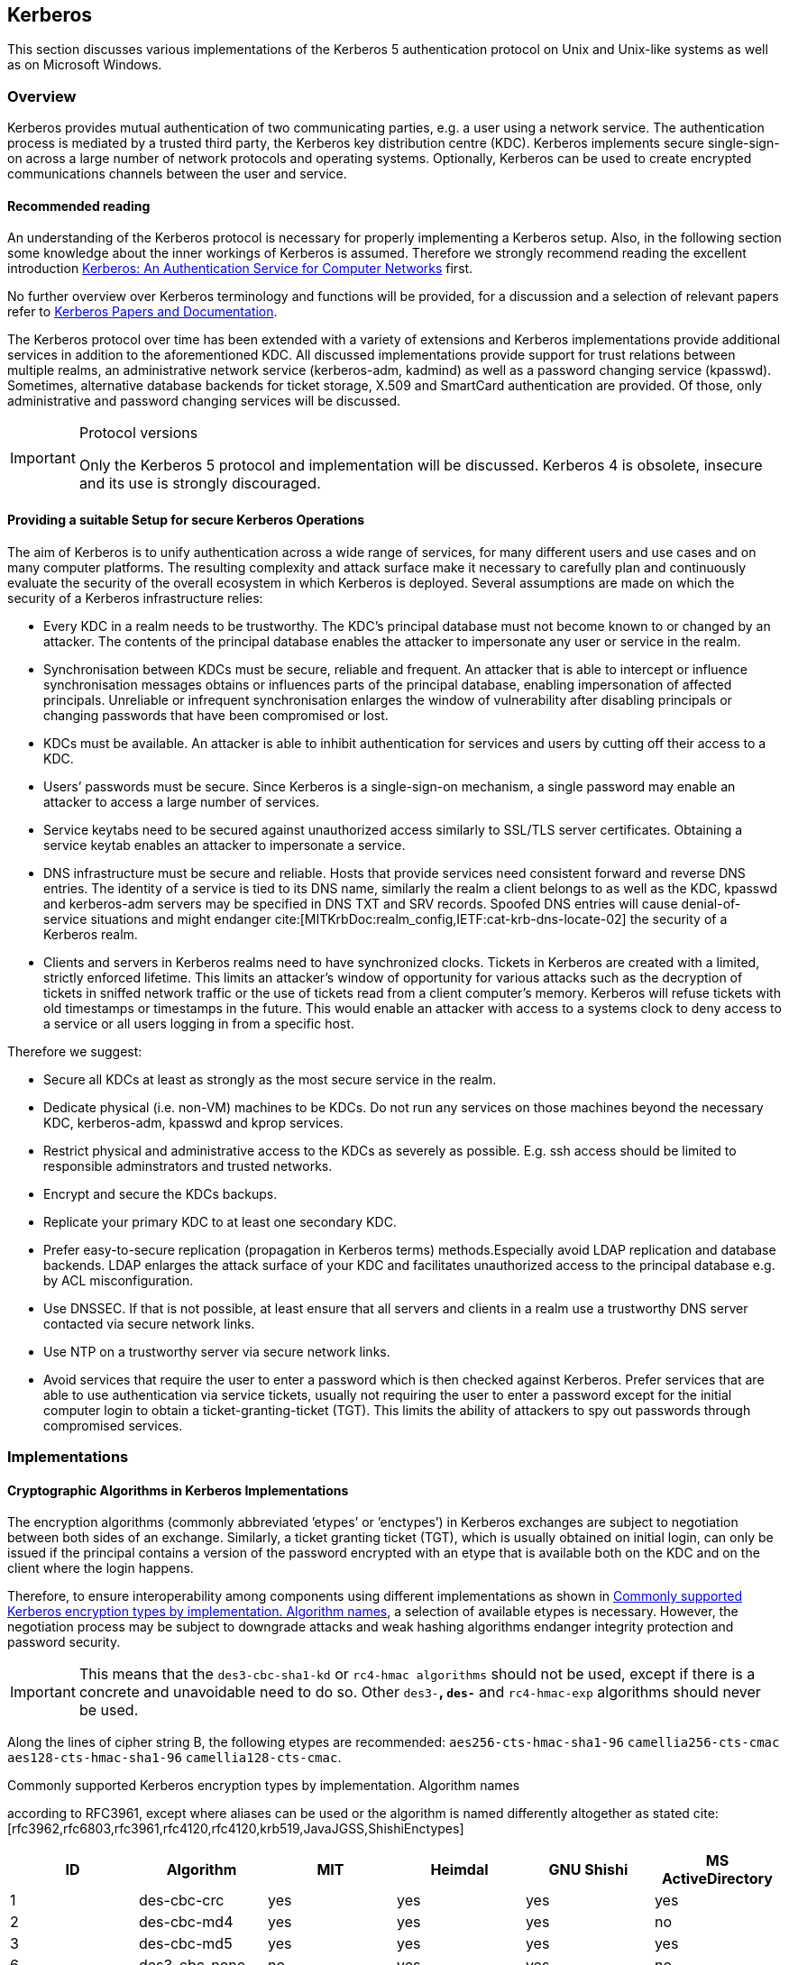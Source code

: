 == Kerberos

This section discusses various implementations of the Kerberos 5 authentication
protocol on Unix and Unix-like systems as well as on Microsoft Windows.


[[kerberos_overview]]
=== Overview

Kerberos provides mutual authentication of two communicating parties, e.g. a
user using a network service. The authentication process is mediated by a
trusted third party, the Kerberos key distribution centre (KDC). Kerberos
implements secure single-sign-on across a large number of network protocols and
operating systems. Optionally, Kerberos can be used to create encrypted
communications channels between the user and service.


==== Recommended reading

An understanding of the Kerberos protocol is necessary for properly implementing
a Kerberos setup. Also, in the following section some knowledge about the inner
workings of Kerberos is assumed. Therefore we strongly recommend reading the
excellent introduction
http://gost.isi.edu/publications/kerberos-neuman-tso.html[Kerberos: An
Authentication Service for Computer Networks] first.

No further overview over Kerberos terminology and functions will be provided,
for a discussion and a selection of relevant papers refer to
https://web.mit.edu/kerberos/papers.html[Kerberos Papers and Documentation].

// describe realm, login, ticket exchanges here? would be quite lengthy and
// necessarily incomplete, so currently left out

The Kerberos protocol over time has been extended with a variety of extensions
and Kerberos implementations provide additional services in addition to the
aforementioned KDC. All discussed implementations provide support for trust
relations between multiple realms, an administrative network service
(kerberos-adm, kadmind) as well as a password changing service (kpasswd).
Sometimes, alternative database backends for ticket storage, X.509 and SmartCard
authentication are provided. Of those, only administrative and password changing
services will be discussed.

.Protocol versions
[IMPORTANT]
====
Only the Kerberos 5 protocol and implementation will be discussed. Kerberos 4 is
obsolete, insecure and its use is strongly discouraged.
====


[[kerberos_secure_setup]]
==== Providing a suitable Setup for secure Kerberos Operations

The aim of Kerberos is to unify authentication across a wide range of services,
for many different users and use cases and on many computer platforms. The
resulting complexity and attack surface make it necessary to carefully plan and
continuously evaluate the security of the overall ecosystem in which Kerberos is
deployed. Several assumptions are made on which the security of a Kerberos
infrastructure relies:

* Every KDC in a realm needs to be trustworthy. The KDC’s principal database
  must not become known to or changed by an attacker. The contents of the
  principal database enables the attacker to impersonate any user or service in
  the realm.
* Synchronisation between KDCs must be secure, reliable and frequent. An
  attacker that is able to intercept or influence synchronisation messages
  obtains or influences parts of the principal database, enabling impersonation
  of affected principals. Unreliable or infrequent synchronisation enlarges the
  window of vulnerability after disabling principals or changing passwords that
  have been compromised or lost.
* KDCs must be available. An attacker is able to inhibit authentication for
  services and users by cutting off their access to a KDC.
* Users’ passwords must be secure. Since Kerberos is a single-sign-on mechanism,
  a single password may enable an attacker to access a large number of services.
* Service keytabs need to be secured against unauthorized access similarly to
  SSL/TLS server certificates. Obtaining a service keytab enables an attacker to
  impersonate a service.
* DNS infrastructure must be secure and reliable. Hosts that provide services
  need consistent forward and reverse DNS entries. The identity of a service is
  tied to its DNS name, similarly the realm a client belongs to as well as the
  KDC, kpasswd and kerberos-adm servers may be specified in DNS TXT and SRV
  records. Spoofed DNS entries will cause denial-of-service situations and might
  endanger cite:[MITKrbDoc:realm_config,IETF:cat-krb-dns-locate-02] the security
  of a Kerberos realm.
// "might endanger" according to MITKrbDoc:realm_config, unfortunately no
// further details beyond the suspicion of vulnerability are provided
// IETF:cat-krb-dns-locate-02 mentions possible redirection to a compromised
// realm in setups with trust relations 
* Clients and servers in Kerberos realms need to have synchronized clocks.
  Tickets in Kerberos are created with a limited, strictly enforced lifetime.
  This limits an attacker’s window of opportunity for various attacks such as
  the decryption of tickets in sniffed network traffic or the use of tickets
  read from a client computer’s memory. Kerberos will refuse tickets with old
  timestamps or timestamps in the future. This would enable an attacker with
  access to a systems clock to deny access to a service or all users logging in
  from a specific host.

Therefore we suggest:

* Secure all KDCs at least as strongly as the most secure service in the realm.
* Dedicate physical (i.e. non-VM) machines to be KDCs. Do not run any services
  on those machines beyond the necessary KDC, kerberos-adm, kpasswd and kprop
  services.
* Restrict physical and administrative access to the KDCs as severely as
  possible. E.g. ssh access should be limited to responsible adminstrators and
  trusted networks.
* Encrypt and secure the KDCs backups.
* Replicate your primary KDC to at least one secondary KDC.
* Prefer easy-to-secure replication (propagation in Kerberos terms)
  methods.Especially avoid LDAP replication and database backends. LDAP enlarges
  the attack surface of your KDC and facilitates unauthorized access to the
  principal database e.g. by ACL misconfiguration.
* Use DNSSEC. If that is not possible, at least ensure that all servers and
  clients in a realm use a trustworthy DNS server contacted via secure network
  links.
* Use NTP on a trustworthy server via secure network links.
* Avoid services that require the user to enter a password which is then checked
  against Kerberos. Prefer services that are able to use authentication via
  service tickets, usually not requiring the user to enter a password except for
  the initial computer login to obtain a ticket-granting-ticket (TGT). This
  limits the ability of attackers to spy out passwords through compromised
  services.


[[kerberos_implementations]]
=== Implementations

==== Cryptographic Algorithms in Kerberos Implementations

The encryption algorithms (commonly abbreviated ’etypes’ or ’enctypes’) in
Kerberos exchanges are subject to negotiation between both sides of an exchange.
Similarly, a ticket granting ticket (TGT), which is usually obtained on initial
login, can only be issued if the principal contains a version of the password
encrypted with an etype that is available both on the KDC and on the client
where the login happens.

Therefore, to ensure interoperability among components using different
implementations as shown in <<kerberos_enctypes>>, a selection of available
etypes is necessary. However, the negotiation process may be subject to
downgrade attacks and weak hashing algorithms endanger integrity protection and
password security.

[IMPORTANT]
====
This means that the `des3-cbc-sha1-kd` or `rc4-hmac algorithms` should not be used,
except if there is a concrete and unavoidable need to do so. Other `des3-*`,
`des-*` and `rc4-hmac-exp` algorithms should never be used.
====

Along the lines of cipher string B, the following etypes are recommended:
`aes256-cts-hmac-sha1-96` `camellia256-cts-cmac` `aes128-cts-hmac-sha1-96`
`camellia128-cts-cmac`.

// TODO say something about salt types, eg discourage the null salt type?

[[kerberos_enctypes]]
[options="header"]
.Commonly supported Kerberos encryption types by implementation. Algorithm names
according to RFC3961, except where aliases can be used or the algorithm is named
differently altogether as stated
cite:[rfc3962,rfc6803,rfc3961,rfc4120,rfc4120,krb519,JavaJGSS,ShishiEnctypes]
|====
| ID | Algorithm               | MIT          | Heimdal      | GNU Shishi | MS ActiveDirectory

| 1
| des-cbc-crc
| yes
| yes
| yes
| yes

| 2
| des-cbc-md4
| yes
| yes
| yes
| no

| 3
| des-cbc-md5
| yes
| yes
| yes
| yes

| 6
| des3-cbc-none
| no
| yes
| yes
| no

| 7
| des3-cbc-sha1
| no
| yesfootnote:[named old-des3-cbc-sha1]
| no
| no

| 16
| des3-cbc-sha1-kd
| yesfootnote:[alias des3-cbc-sha1, des3-hmac-sha1]
| yesfoonote:[named des3-cbc-sha1]
| yes
| no

| 17
| aes128-cts-hmac-sha1-96
| yes
| yes
| yes
| yesfoonote:[since Vista, Server 2008]

| 18
| aes256-cts-hmac-sha1-96
| yes
| yes
| yes
| yesfootnote:[since 7, Server 2008R2]

| 23
| rc4-hmac
| yes
| yes
| yes
| yes

| 24
| rc4-hmac-exp
| yes
| no
| yes
| yes

| 25
| camellia128-cts-cmac
| yesfootnote:[since 1.9]
| no
| no
| no

| 26
| camellia256-cts-cmac
| yesfootnote:[since 1.9]
| no
| no
| no

|====


==== Existing installations

The configuration samples below assume new installations without preexisting
principals.

For existing installations:

* Existing setups should be migrated to a new master key if the current master
  key is using a weak enctype.
* When changing the list of supported_enctypes, principals where all enctypes
  are no longer supported will cease to work.
* Be aware that Kerberos 4 is obsolete and should not be used.
* Principals with weak enctypes pose an increased risk for password bruteforce
  attacks if an attacker gains access to the database.

To get rid of principals with unsupported or weak enctypes, a password change is
usually the easiest way. Service principals can simply be recreated.


==== MIT krb5

===== KDC configuration

In `/etc/krb5kdc/kdc.conf` set the following in your realm’s configuration:

.Encryption flags for MIT krb5 KDC
[source]
----
supported_enctypes = aes256-cts-hmac-sha1-96:normal camellia256-cts-cmac:normal aes128-cts-hmac-sha1-96:normal camellia128-cts-cmac:normal
default_principal_flags = +preauth
----

In `/etc/krb5.conf` set in the `[libdefaults]` section:

.Encryption flags for MIT krb5 client
[source]
----
[libdefaults]
allow_weak_crypto = false
permitted_enctypes= aes256-cts-hmac-sha1-96 camellia256-cts-cmac aes128-cts-hmac -sha1-96 camellia128-cts-cmac
default_tkt_enctypes= aes256-cts-hmac-sha1-96 camellia256-cts-cmac aes128-cts-hmac-sha1-96 camellia128-cts-cmac
default_tgs_enctypes= aes256-cts-hmac-sha1-96 camellia256-cts-cmac aes128-cts-hmac-sha1-96 camellia128-cts-cmac
----

===== Upgrading a MIT krb5 database to a new enctype

To check if an upgrade is necessary, execute the following on the KDC in
question:

[source,terminal]
----
root@kdc.example.com:~# kdb5_util list_mkeys
Master keys for Principal: K/M@EXAMPLE.COM
KVNO: 1, Enctype: des-cbc-crc, Active on: Thu Jan 01 00:00:00 UTC 1970 * <1>
----

<1> In this case, an old unsafe enctype is in use as indicated by the star following the key line.

To upgrade, proceed as follows. First create a new master key for the database
with the appropriate enctype. You will be prompted for a master password that
can later be used to decrypt the database. A stash-file containing this
encryption key will also be written.

[source,terminal]
----
root@kdc.example.com:~# kdb5_util add_mkey -s -e aes256-cts-hmac-sha1-96
Creating new master key for master key principal 'K/M@EXAMPLE.COM'
You will be prompted for a new database Master Password.
It is important that you NOT FORGET this password.
Enter KDC database master key:
Re-enter KDC database master key to verify:
----

Verify that the new master key has been successfully created. Note the key
version number (KVNO) of the new master key, in this case 2.

[source,terminal]
----
root@kdc.example.com:~# kdb5_util list_mkeys
Master keys for Principal: K/M@EXAMPLE.COM
KVNO: 2, Enctype: aes256-cts-hmac-sha1-96, No activate time set
KVNO: 1, Enctype: des-cbc-crc, Active on: Thu Jan 01 00:00:00 UTC 1970 *
----

Set the new master key as the active master key by giving its KVNO. The active
master key will be indicated by an asterisk in the master key list.

[source,terminal]
----
root@kdc.example.com:~# kdb5_util use_mkey 2
root@kdc.example.com:~# kdb5_util list_mkeys
Master keys for Principal: K/M@EXAMPLE.COM
KVNO: 2, Enctype: aes256-cts-hmac-sha1-96, Active on: Wed May 13 14:14:18 UTC 2015 *
KVNO: 1, Enctype: des-cbc-crc, Active on: Thu Jan 01 00:00:00 UTC 1970
----

Reencrypt all principals to the new master key.

[source,terminal]
----
root@kdc.example.com:~# kdb5_util update_princ_encryption
Re-encrypt all keys not using master key vno 2?
(type 'yes' to confirm)? yes
504 principals processed: 504 updated, 0 already current
----

After verifying that everything still works as desired it is possible to remove
unused master keys.

[source,terminal]
----
root@kdc.example.com:~# kdb5_util purge_mkeys
Will purge all unused master keys stored in the 'K/M@EXAMPLE.COM' principal, are you sure?
(type 'yes' to confirm)? yes
OK, purging unused master keys from 'K/M@EXAMPLE.COM'...
Purging the following master key(s) from K/M@EXAMPLE.COM:
KVNO: 1
1 key(s) purged.
----


// vim: set tw=80:
